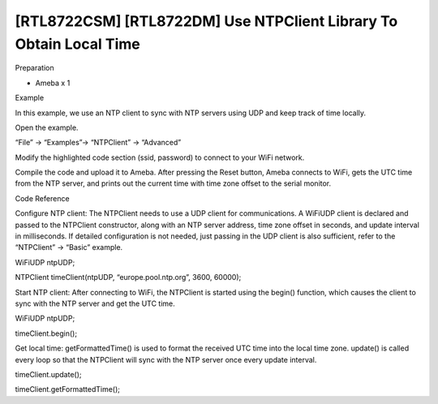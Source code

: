 [RTL8722CSM] [RTL8722DM] Use NTPClient Library To Obtain Local Time
=====================================================================
Preparation

-  Ameba x 1

Example

In this example, we use an NTP client to sync with NTP servers using UDP and keep track of time locally. 

Open the example. 

“File” -> “Examples”-> “NTPClient” -> “Advanced” 

|image1|

Modify the highlighted code section (ssid, password) to connect to your WiFi network.

|image2|

| Compile the code and upload it to Ameba. After pressing the Reset button, Ameba
  connects to WiFi, gets the UTC time from the NTP server, and prints out
  the current time with time zone offset to the serial monitor.

|image3|

Code Reference

Configure NTP client: The NTPClient needs to use a UDP client for
communications. A WiFiUDP client is declared and passed to the NTPClient
constructor, along with an NTP server address, time zone offset in
seconds, and update interval in milliseconds. If detailed configuration
is not needed, just passing in the UDP client is also sufficient, refer
to the “NTPClient” -> “Basic” example.

WiFiUDP ntpUDP;

NTPClient timeClient(ntpUDP, “europe.pool.ntp.org”, 3600, 60000);

Start NTP client: After connecting to WiFi, the NTPClient is started
using the begin() function, which causes the client to sync with the NTP
server and get the UTC time.

WiFiUDP ntpUDP;

timeClient.begin();

Get local time: getFormattedTime() is used to format the received UTC
time into the local time zone. update() is called every loop so that the
NTPClient will sync with the NTP server once every update interval.

timeClient.update();

timeClient.getFormattedTime();

.. |image1| image:: ../../media/[RTL8722CSM]_[RTL8722DM]_Use_NTPClient_Library_To_Obtain_Local_Time/image1.png
   :width: 730
   :height: 1170
   :scale: 50 %
.. |image2| image:: ../../media/[RTL8722CSM]_[RTL8722DM]_Use_NTPClient_Library_To_Obtain_Local_Time/image2.png
   :width: 731
   :height: 944
   :scale: 50 %
.. |image3| image:: ../../media/[RTL8722CSM]_[RTL8722DM]_Use_NTPClient_Library_To_Obtain_Local_Time/image3.png
   :width: 779
   :height: 619
   :scale: 50 %

